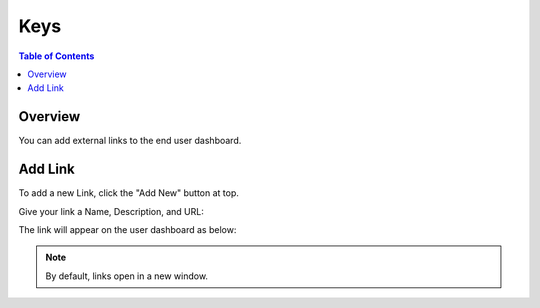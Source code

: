 .. This is a comment. Note how any initial comments are moved by
   transforms to after the document title, subtitle, and docinfo.

.. demo.rst from: http://docutils.sourceforge.net/docs/user/rst/demo.txt

.. |EXAMPLE| image:: static/yi_jing_01_chien.jpg
   :width: 1em

**********************
Keys
**********************

.. contents:: Table of Contents
Overview
==================

You can add external links to the end user dashboard.

Add Link
================

To add a new Link, click the "Add New" button at top.

Give your link a Name, Description, and URL:

.. image:: ../../_static/links-1.png


The link will appear on the user dashboard as below:

.. image:: ../../_static/links-2.png

.. note::
    By default, links open in a new window.





